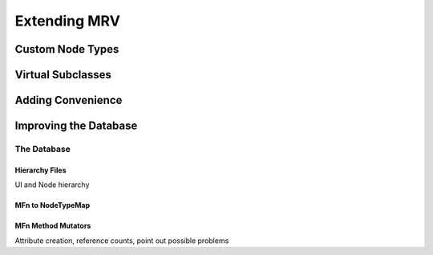 #############
Extending MRV
#############

*****************
Custom Node Types
*****************

******************
Virtual Subclasses
******************

******************
Adding Convenience
******************

**********************
Improving the Database
**********************

The Database
============

Hierarchy Files
---------------
UI and Node hierarchy

MFn to NodeTypeMap
------------------

.. _mfnmethodmutator-label:
MFn Method Mutators
-------------------

Attribute creation, reference counts, point out possible problems
